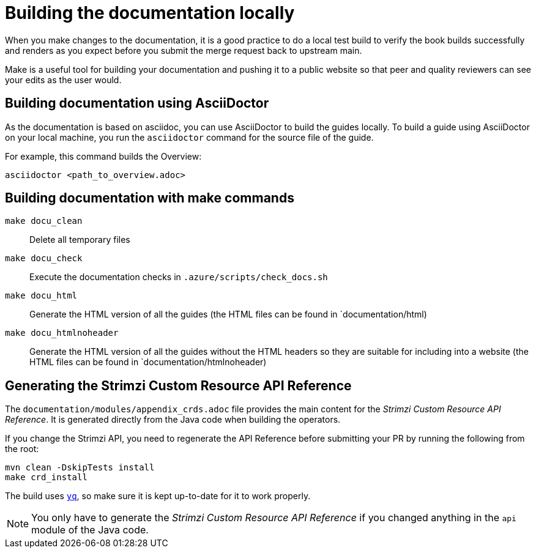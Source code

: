 [[make-tooling]]
= Building the documentation locally

When you make changes to the documentation, it is a good practice to do a local test build to verify the book builds successfully and renders as you expect before you submit the merge request back to upstream main.

Make is a useful tool for building your documentation and pushing it to a public website so that peer and quality reviewers can see your edits as the user would.

== Building documentation using AsciiDoctor

As the documentation is based on asciidoc, you can use AsciiDoctor to build the guides locally.
To build a guide using AsciiDoctor on your local machine, you run the `asciidoctor` command for the source file of the guide. 

For example, this command builds the Overview:

[source,shell]
----
asciidoctor <path_to_overview.adoc>
----

== Building documentation with make commands

`make docu_clean`:: Delete all temporary files
`make docu_check`:: Execute the documentation checks in `.azure/scripts/check_docs.sh`
`make docu_html`:: Generate the HTML version of all the guides (the HTML files can be found in `documentation/html)
`make docu_htmlnoheader`:: Generate the HTML version of all the guides without the HTML headers so they are suitable for including into a website (the HTML files can be found in `documentation/htmlnoheader)

== Generating the Strimzi Custom Resource API Reference

The `documentation/modules/appendix_crds.adoc` file provides the main content for the _Strimzi Custom Resource API Reference_.
It is generated directly from the Java code when building the operators.

If you change the Strimzi API, you need to regenerate the API Reference before submitting your PR by running the following from the root:

[source,shell,subs=attributes+]
----
mvn clean -DskipTests install
make crd_install
----

The build uses https://github.com/mikefarah/yq[`yq`^], so make sure it is kept up-to-date for it to work properly.

NOTE: You only have to generate the _Strimzi Custom Resource API Reference_ if you changed anything in the `api` module of the Java code.
